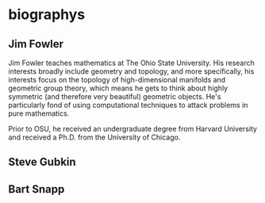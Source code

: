 * biographys
** Jim Fowler
Jim Fowler teaches mathematics at The Ohio State University.  His
research interests broadly include geometry and topology, and more
specifically, his interests focus on the topology of high-dimensional
manifolds and geometric group theory, which means he gets to think
about highly symmetric (and therefore very beautiful) geometric
objects.  He's particularly fond of using computational techniques to
attack problems in pure mathematics.

Prior to OSU, he received an undergraduate degree from Harvard
University and received a Ph.D. from the University of Chicago.
** Steve Gubkin
** Bart Snapp
